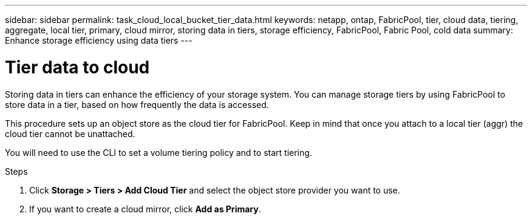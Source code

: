 ---
sidebar: sidebar
permalink: task_cloud_local_bucket_tier_data.html
keywords: netapp, ontap, FabricPool, tier, cloud data, tiering, aggregate, local tier, primary, cloud mirror, storing data in tiers, storage efficiency, FabricPool, Fabric Pool, cold data
summary: Enhance storage efficiency using data tiers
---

= Tier data to cloud
:toc: macro
:toclevels: 1
:hardbreaks:
:nofooter:
:icons: font
:linkattrs:
:imagesdir: ./media/

[.lead]
Storing data in tiers can enhance the efficiency of your storage system. You can manage storage tiers by using FabricPool to store data in a tier, based on how frequently the data is accessed.

This procedure sets up an object store as the cloud tier for FabricPool. Keep in mind that once you attach to a local tier (aggr) the cloud tier cannot be unattached.

You will need to use the CLI to set a volume tiering policy and to start tiering.

.Steps

. Click *Storage > Tiers > Add Cloud Tier* and select the object store provider you want to use.

. If you want to create a cloud mirror, click *Add as Primary*.
